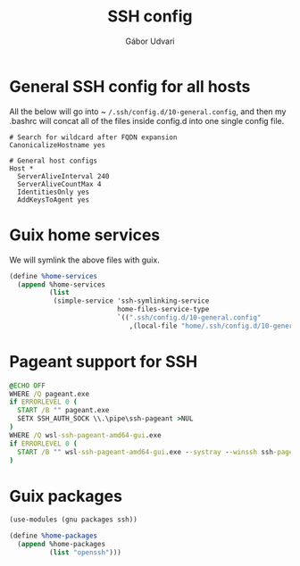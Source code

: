 #+title: SSH config
#+author: Gábor Udvari

* General SSH config for all hosts

All the below will go into ~ ~/.ssh/config.d/10-general.config~, and then my .bashrc will concat all of the files inside config.d into one single config file.

#+BEGIN_SRC text :noweb yes :exports none :mkdirp yes :tangle home/.ssh/config.d/10-general.config
  <<ssh-general>>
#+END_SRC

#+BEGIN_SRC text :noweb-ref ssh-general
  # Search for wildcard after FQDN expansion
  CanonicalizeHostname yes

  # General host configs
  Host *
    ServerAliveInterval 240
    ServerAliveCountMax 4
    IdentitiesOnly yes
    AddKeysToAgent yes
#+END_SRC

* Guix home services

We will symlink the above files with guix.

#+BEGIN_SRC scheme :noweb-ref guix-home
  (define %home-services
    (append %home-services
            (list
             (simple-service 'ssh-symlinking-service
                             home-files-service-type
                             `((".ssh/config.d/10-general.config"
                                ,(local-file "home/.ssh/config.d/10-general.config" "ssh-conf")))))))
#+END_SRC

* Pageant support for SSH

#+BEGIN_SRC text :noweb yes :exports none :mkdirp yes :tangle home/AppData/Roaming/Microsoft/Windows/Start Menu/Programs/Startup/ssh-pageant.bat
  <<ssh-pageant>>
#+END_SRC

#+BEGIN_SRC bat :noweb-ref ssh-pageant
  @ECHO OFF
  WHERE /Q pageant.exe
  if ERRORLEVEL 0 (
    START /B "" pageant.exe
    SETX SSH_AUTH_SOCK \\.\pipe\ssh-pageant >NUL
  )
  WHERE /Q wsl-ssh-pageant-amd64-gui.exe
  if ERRORLEVEL 0 (
    START /B "" wsl-ssh-pageant-amd64-gui.exe --systray --winssh ssh-pageant
  )
#+END_SRC

* Guix packages

#+BEGIN_SRC scheme :noweb-ref guix-home
  (use-modules (gnu packages ssh))

  (define %home-packages
    (append %home-packages
            (list "openssh")))
#+END_SRC
